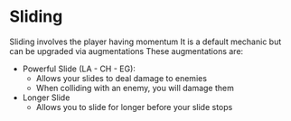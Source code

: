* Sliding
  Sliding involves the player having momentum
  It is a default mechanic but can be upgraded via augmentations
  These augmentations are:
  - Powerful Slide (LA - CH - EG): 
    * Allows your slides to deal damage to enemies
    * When colliding with an enemy, you will damage them
  
  - Longer Slide
    * Allows you to slide for longer before your slide stops
